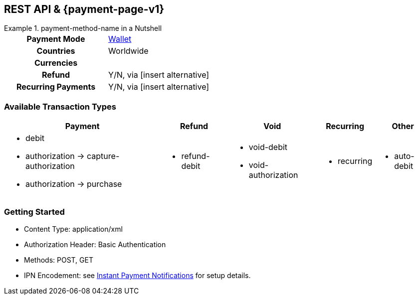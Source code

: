 //NOTE: The title of the payment method should not be included in this file.
// Insert a local definition of the payment method name by including the following shortcut at the top. This will automatically replace all instances of {payment-method-name} in the document.

//NOTE: comments starting with TW are directed at technical writers.

:payment-method-name: payment-method-name


[#API_payment-method-name]
== REST API & {payment-page-v1}
//Adapt the heading if the payment method is not available for PP v1!

.{payment-method-name} in a Nutshell
====

[cols="h,", stripes=none]
|===

|Payment Mode
//choose the correct payment mode from the following list: 
|<<PaymentMethods_PaymentMode_Wallet, Wallet>>

|Countries
//insert the applicable countries below. If the payment method is available globally, simply use
|Worldwide

|Currencies
//insert the applicable currencies using the 3-character abbreviation according to ISO 4217. Separate the currencies with a comma, e.g. USD, EUR.
| 

|Refund
|Y/N, via [insert alternative]
//TW: insert link

|Recurring Payments
|Y/N, via [insert alternative]
//TW: insert link
|===
====



[#API_payment-method-name_txt]
=== Available Transaction Types

[%autowidth, stripes=none]
|===
//insert the available categories that fit the transaction types for this payment method. Include the most popular/ most likely to be used transaction types only!
|Payment |Refund |Void |Recurring |Other


a|- debit
- authorization -> capture-authorization
//TW: 
- authorization -> purchase
//when you have two consecutive transaction types, such as authorization and capture-authorization/purchase, then indicate the dependency with an arrow.

a|- refund-debit

a|- void-debit
  - void-authorization

a|- recurring

a|- auto-debit 
//It doesn't make sense to list obscure transaction types on this general page. Most merchants won't need them. For other, very special types, it would be good to provide them in a separate section with specific use cases.
|===

//- 

[#API_payment-method-name_GS]
=== Getting Started

====
- Content Type: application/xml
- Authorization Header: Basic Authentication
- Methods: POST, GET
- IPN Encodement: see <<GeneralPlatformFeature_IPN_NotificationExamples,Instant Payment Notifications>> for setup details.

//-
====

// Endpoints could be given per Use Case, ideally with the sample
//







